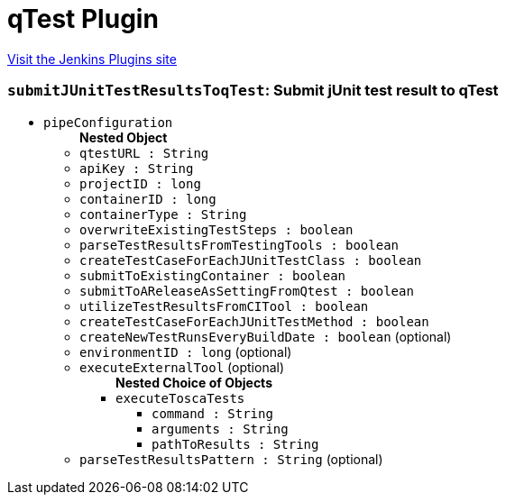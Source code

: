 = qTest Plugin
:page-layout: pipelinesteps

:notitle:
:description:
:author:
:email: jenkinsci-users@googlegroups.com
:sectanchors:
:toc: left
:compat-mode!:


++++
<a href="https://plugins.jenkins.io/qtest">Visit the Jenkins Plugins site</a>
++++


=== `submitJUnitTestResultsToqTest`: Submit jUnit test result to qTest
++++
<ul><li><code>pipeConfiguration</code>
<ul><b>Nested Object</b>
<li><code>qtestURL : String</code>
</li>
<li><code>apiKey : String</code>
</li>
<li><code>projectID : long</code>
</li>
<li><code>containerID : long</code>
</li>
<li><code>containerType : String</code>
</li>
<li><code>overwriteExistingTestSteps : boolean</code>
</li>
<li><code>parseTestResultsFromTestingTools : boolean</code>
</li>
<li><code>createTestCaseForEachJUnitTestClass : boolean</code>
</li>
<li><code>submitToExistingContainer : boolean</code>
</li>
<li><code>submitToAReleaseAsSettingFromQtest : boolean</code>
</li>
<li><code>utilizeTestResultsFromCITool : boolean</code>
</li>
<li><code>createTestCaseForEachJUnitTestMethod : boolean</code>
</li>
<li><code>createNewTestRunsEveryBuildDate : boolean</code> (optional)
</li>
<li><code>environmentID : long</code> (optional)
</li>
<li><code>executeExternalTool</code> (optional)
<ul><b>Nested Choice of Objects</b>
<li><code>executeToscaTests</code><div>
<ul><li><code>command : String</code>
</li>
<li><code>arguments : String</code>
</li>
<li><code>pathToResults : String</code>
</li>
</ul></div></li>
</ul></li>
<li><code>parseTestResultsPattern : String</code> (optional)
</li>
</ul></li>
</ul>


++++
